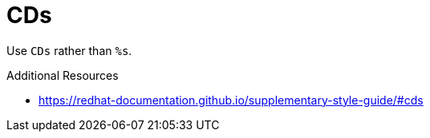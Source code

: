 :navtitle: CDs
:keywords: reference, rule, CDs

= CDs

Use `CDs` rather than `%s`.

.Additional Resources

* link:https://redhat-documentation.github.io/supplementary-style-guide/#cds[]

